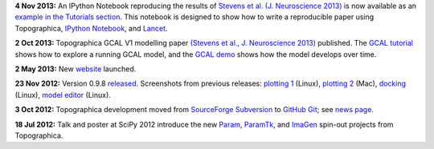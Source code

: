 **4 Nov 2013:** An IPython Notebook reproducing the results of 
`Stevens et al. (J. Neuroscience 2013)
<http://dx.doi.org/10.1523/JNEUROSCI.1037-13.2013>`_ is now
available as an `example in the Tutorials section`_.  This notebook is
designed to show how to write a reproducible paper using Topographica,
`IPython Notebook <http://ipython.org/notebook.html>`_, and `Lancet
<https://github.com/ioam/lancet>`_.

**2 Oct 2013:** Topographica GCAL V1 modelling paper `(Stevens et al.,
J. Neuroscience 2013) <http://dx.doi.org/10.1523/JNEUROSCI.1037-13.2013>`_ 
published.  The `GCAL tutorial
<../Tutorials/gcal.html>`_ shows how to explore a running GCAL model,
and the `GCAL demo <http://homepages.inf.ed.ac.uk/jbednar/gcal_stab.html>`_
shows how the model develops over time.

**2 May 2013:** New website_ launched.

**23 Nov 2012:** Version 0.9.8 `released`_. Screenshots from
previous releases: `plotting 1`_ (Linux), `plotting 2`_ (Mac),
`docking`_ (Linux), `model editor`_ (Linux).

**3 Oct 2012:** Topographica development moved from `SourceForge
Subversion`_ to `GitHub Git`_; see `news page`_.

**18 Jul 2012:** Talk and poster at SciPy 2012 introduce the new
`Param`_, `ParamTk`_, and `ImaGen`_ spin-out projects from
Topographica.


.. _example in the Tutorials section: Tutorials/index.html
.. _website: News/index.html#may-2013-new-web-site
.. _released: News/index.html#nov-2012-version-0-9-8-released
.. _plotting 1: _static/080903_plotting1_fedora.png
.. _plotting 2: _static/080903_plotting2_mac.png
.. _docking: _static/080903_docking_fedora.png
.. _model editor: _static/080903_modeleditor_fedora.png
.. _SourceForge Subversion: http://sourceforge.net/projects/topographica
.. _GitHub Git: http://github.com/ioam/topographica
.. _news page: News/index.html#oct-2012-topographica-development-moved-from-sourceforge-svn-to-github-git
.. _Param: http://ioam.github.com/param/
.. _ParamTk: http://ioam.github.com/paramtk/
.. _ImaGen: http://ioam.github.com/imagen/

